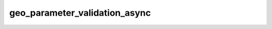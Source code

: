geo_parameter_validation_async
==============================

.. automethod:: fedfred.helpers.FredHelpers.geo_parameter_validation_async